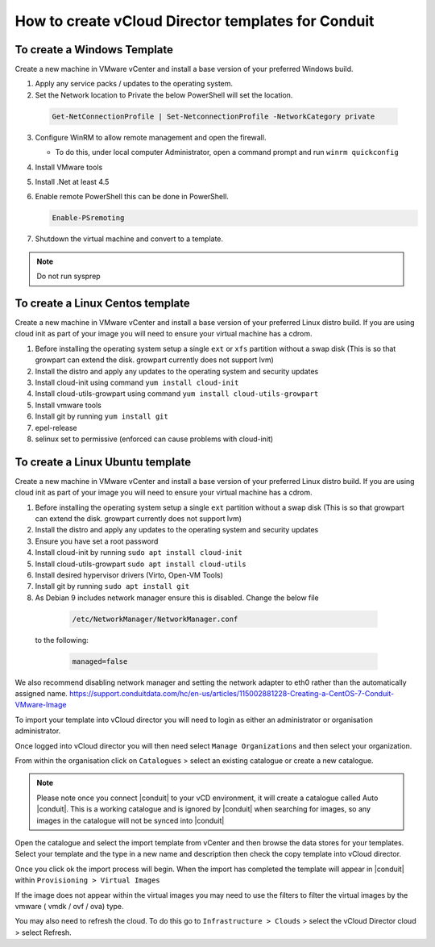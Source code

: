 How to create vCloud Director templates for Conduit
^^^^^^^^^^^^^^^^^^^^^^^^^^^^^^^^^^^^^^^^^^^^^^^^^^^^

To create a Windows Template
`````````````````````````````

Create a new machine in VMware vCenter and install a base version of your preferred Windows build.

1.  Apply any service packs / updates to the operating system.
2.	Set the Network location to Private the below PowerShell will set the location.

    .. code-block:: PowerShell

      Get-NetConnectionProfile | Set-NetconnectionProfile -NetworkCategory private

3.  Configure WinRM to allow remote management and open the firewall.

    - To do this, under local computer Administrator, open a command prompt and run ``winrm quickconfig``

4.	Install VMware tools
5.	Install .Net at least 4.5
6.  Enable remote PowerShell this can be done in PowerShell.

    .. code-block:: PowerShell

      Enable-PSremoting

7.	Shutdown the virtual machine and convert to a template.

.. NOTE:: Do not run sysprep


To create a Linux Centos template
``````````````````````````````````

Create a new machine in VMware vCenter and install a base version of your preferred Linux distro build. If you are using cloud init as part of your image you will need to ensure your virtual machine has a cdrom.

#.	Before installing the operating system setup a single ``ext`` or ``xfs`` partition without a swap disk (This is so that growpart can extend the disk. growpart currently does not support lvm)
#.	Install the distro and apply any updates to the operating system and security updates
#.	Install cloud-init using command ``yum install cloud-init``
#.	Install cloud-utils-growpart using command ``yum install cloud-utils-growpart``
#.	Install vmware tools
#.	Install git by running ``yum install git``
#.	epel-release
#.	selinux set to permissive (enforced can cause problems with cloud-init)

To create a Linux Ubuntu template
``````````````````````````````````

Create a new machine in VMware vCenter and install a base version of your preferred Linux distro build. If you are using cloud init as part of your image you will need to ensure your virtual machine has a cdrom.

#.	Before installing the operating system setup a single ``ext`` partition without a swap disk (This is so that growpart can extend the disk. growpart currently does not support lvm)
#.	Install the distro and apply any updates to the operating system and security updates
#.	Ensure you have set a root password
#.	Install cloud-init by running ``sudo apt install cloud-init``
#.	Install cloud-utils-growpart ``sudo apt install cloud-utils``
#.	Install desired hypervisor drivers (Virto, Open-VM Tools)
#.	Install git by running ``sudo apt install git``
#.	As Debian 9 includes network manager ensure this is disabled. Change the below file

      .. code-block:: bash

        /etc/NetworkManager/NetworkManager.conf

 to the following:

      .. code-block:: bash

        managed=false



We also recommend disabling network manager and setting the network adapter to eth0 rather than the automatically assigned name. https://support.conduitdata.com/hc/en-us/articles/115002881228-Creating-a-CentOS-7-Conduit-VMware-Image

To import your template into vCloud director you will need to login as either an administrator or organisation administrator.

Once logged into vCloud director you will then need select ``Manage Organizations`` and then select your organization.

From within the organisation click on ``Catalogues`` > select an existing catalogue or create a new catalogue.

.. note::
  Please note once you connect |conduit| to your vCD environment, it will create a catalogue called Auto |conduit|. This is a working catalogue and is ignored by |conduit| when searching for images, so any images in the catalogue will not be synced into |conduit|

Open the catalogue and select the import template from vCenter and then browse the data stores for your templates. Select your template and the type in a new name and description then check the copy template into vCloud director.

Once you click ok the import process will begin. When the import has completed the template will appear in |conduit| within ``Provisioning > Virtual Images``

If the image does not appear within the virtual images you may need to use the filters to filter the virtual images by the vmware ( vmdk / ovf / ova) type.

You may also need to refresh the cloud. To do this go to ``Infrastructure > Clouds``
>	select the vCloud Director cloud > select Refresh.
